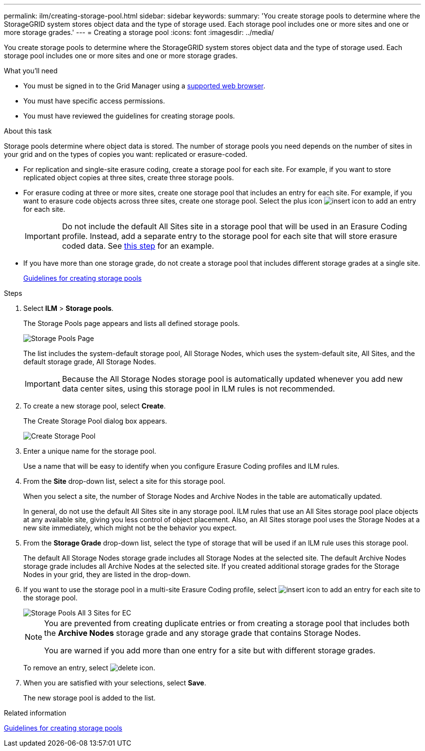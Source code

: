 ---
permalink: ilm/creating-storage-pool.html
sidebar: sidebar
keywords:
summary: 'You create storage pools to determine where the StorageGRID system stores object data and the type of storage used. Each storage pool includes one or more sites and one or more storage grades.'
---
= Creating a storage pool
:icons: font
:imagesdir: ../media/

[.lead]
You create storage pools to determine where the StorageGRID system stores object data and the type of storage used. Each storage pool includes one or more sites and one or more storage grades.

.What you'll need

* You must be signed in to the Grid Manager using a xref:../admin/web-browser-requirements.adoc[supported web browser].
* You must have specific access permissions.
* You must have reviewed the guidelines for creating storage pools.

.About this task

Storage pools determine where object data is stored. The number of storage pools you need depends on the number of sites in your grid and on the types of copies you want: replicated or erasure-coded.

* For replication and single-site erasure coding, create a storage pool for each site. For example, if you want to store replicated object copies at three sites, create three storage pools.
* For erasure coding at three or more sites, create one storage pool that includes an entry for each site. For example, if you want to erasure code objects across three sites, create one storage pool. Select the plus icon image:../media/icon_plus_sign_black_on_white.gif[insert icon] to add an entry for each site.
+
IMPORTANT: Do not include the default All Sites site in a storage pool that will be used in an Erasure Coding profile. Instead, add a separate entry to the storage pool for each site that will store erasure coded data. See <<entries,this step>> for an example.

* If you have more than one storage grade, do not create a storage pool that includes different storage grades at a single site.
+
xref:guidelines-for-creating-storage-pools.adoc[Guidelines for creating storage pools]

.Steps

. Select *ILM* > *Storage pools*.
+
The Storage Pools page appears and lists all defined storage pools.
+
image::../media/storage_pools_page.png[Storage Pools Page]
+
The list includes the system-default storage pool, All Storage Nodes, which uses the system-default site, All Sites, and the default storage grade, All Storage Nodes.
+
IMPORTANT: Because the All Storage Nodes storage pool is automatically updated whenever you add new data center sites, using this storage pool in ILM rules is not recommended.

. To create a new storage pool, select *Create*.
+
The Create Storage Pool dialog box appears.
+
image::../media/create_storage_pool.png[Create Storage Pool]

. Enter a unique name for the storage pool.
+
Use a name that will be easy to identify when you configure Erasure Coding profiles and ILM rules.

. From the *Site* drop-down list, select a site for this storage pool.
+
When you select a site, the number of Storage Nodes and Archive Nodes in the table are automatically updated.
+
In general, do not use the default All Sites site in any storage pool. ILM rules that use an All Sites storage pool place objects at any available site, giving you less control of object placement. Also, an All Sites storage pool uses the Storage Nodes at a new site immediately, which might not be the behavior you expect. 

. From the *Storage Grade* drop-down list, select the type of storage that will be used if an ILM rule uses this storage pool.
+
The default All Storage Nodes storage grade includes all Storage Nodes at the selected site. The default Archive Nodes storage grade includes all Archive Nodes at the selected site. If you created additional storage grades for the Storage Nodes in your grid, they are listed in the drop-down.

. [[entries]]If you want to use the storage pool in a multi-site Erasure Coding profile, select image:../media/icon_plus_sign_black_on_white.gif[insert icon] to add an entry for each site to the storage pool.
+
image::../media/storage_pools_all_3_sites_for_ec.png[Storage Pools All 3 Sites for EC]
+
[NOTE]
====
You are prevented from creating duplicate entries or from creating a storage pool that includes both the *Archive Nodes* storage grade and any storage grade that contains Storage Nodes.

You are warned if you add more than one entry for a site but with different storage grades.
====
+
To remove an entry, select image:../media/icon_nms_delete_new.gif[delete icon].

. When you are satisfied with your selections, select *Save*.
+
The new storage pool is added to the list.

.Related information

xref:guidelines-for-creating-storage-pools.adoc[Guidelines for creating storage pools]

